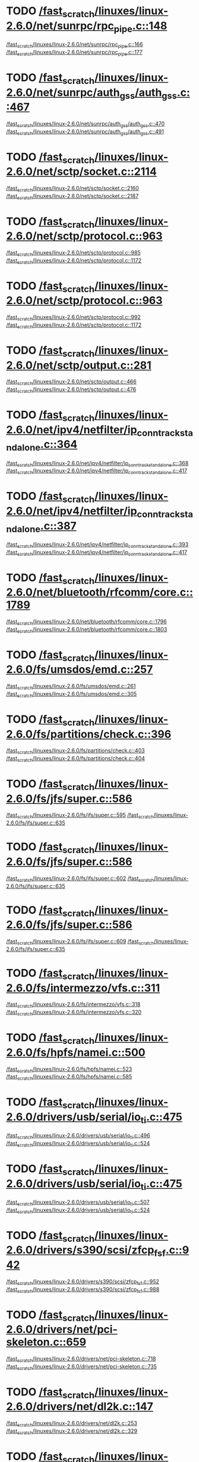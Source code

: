 * TODO [[view:/fast_scratch/linuxes/linux-2.6.0/net/sunrpc/rpc_pipe.c::face=ovl-face1::linb=148::colb=5::cole=8][/fast_scratch/linuxes/linux-2.6.0/net/sunrpc/rpc_pipe.c::148]]
[[view:/fast_scratch/linuxes/linux-2.6.0/net/sunrpc/rpc_pipe.c::face=ovl-face2::linb=166::colb=2::cole=4][/fast_scratch/linuxes/linux-2.6.0/net/sunrpc/rpc_pipe.c::166]]
[[view:/fast_scratch/linuxes/linux-2.6.0/net/sunrpc/rpc_pipe.c::face=ovl-face2::linb=177::colb=1::cole=7][/fast_scratch/linuxes/linux-2.6.0/net/sunrpc/rpc_pipe.c::177]]
* TODO [[view:/fast_scratch/linuxes/linux-2.6.0/net/sunrpc/auth_gss/auth_gss.c::face=ovl-face1::linb=467::colb=1::cole=3][/fast_scratch/linuxes/linux-2.6.0/net/sunrpc/auth_gss/auth_gss.c::467]]
[[view:/fast_scratch/linuxes/linux-2.6.0/net/sunrpc/auth_gss/auth_gss.c::face=ovl-face2::linb=470::colb=1::cole=3][/fast_scratch/linuxes/linux-2.6.0/net/sunrpc/auth_gss/auth_gss.c::470]]
[[view:/fast_scratch/linuxes/linux-2.6.0/net/sunrpc/auth_gss/auth_gss.c::face=ovl-face2::linb=491::colb=1::cole=7][/fast_scratch/linuxes/linux-2.6.0/net/sunrpc/auth_gss/auth_gss.c::491]]
* TODO [[view:/fast_scratch/linuxes/linux-2.6.0/net/sctp/socket.c::face=ovl-face1::linb=2114::colb=1::cole=3][/fast_scratch/linuxes/linux-2.6.0/net/sctp/socket.c::2114]]
[[view:/fast_scratch/linuxes/linux-2.6.0/net/sctp/socket.c::face=ovl-face2::linb=2160::colb=1::cole=3][/fast_scratch/linuxes/linux-2.6.0/net/sctp/socket.c::2160]]
[[view:/fast_scratch/linuxes/linux-2.6.0/net/sctp/socket.c::face=ovl-face2::linb=2187::colb=1::cole=7][/fast_scratch/linuxes/linux-2.6.0/net/sctp/socket.c::2187]]
* TODO [[view:/fast_scratch/linuxes/linux-2.6.0/net/sctp/protocol.c::face=ovl-face1::linb=963::colb=5::cole=11][/fast_scratch/linuxes/linux-2.6.0/net/sctp/protocol.c::963]]
[[view:/fast_scratch/linuxes/linux-2.6.0/net/sctp/protocol.c::face=ovl-face2::linb=985::colb=1::cole=3][/fast_scratch/linuxes/linux-2.6.0/net/sctp/protocol.c::985]]
[[view:/fast_scratch/linuxes/linux-2.6.0/net/sctp/protocol.c::face=ovl-face2::linb=1172::colb=1::cole=7][/fast_scratch/linuxes/linux-2.6.0/net/sctp/protocol.c::1172]]
* TODO [[view:/fast_scratch/linuxes/linux-2.6.0/net/sctp/protocol.c::face=ovl-face1::linb=963::colb=5::cole=11][/fast_scratch/linuxes/linux-2.6.0/net/sctp/protocol.c::963]]
[[view:/fast_scratch/linuxes/linux-2.6.0/net/sctp/protocol.c::face=ovl-face2::linb=992::colb=1::cole=3][/fast_scratch/linuxes/linux-2.6.0/net/sctp/protocol.c::992]]
[[view:/fast_scratch/linuxes/linux-2.6.0/net/sctp/protocol.c::face=ovl-face2::linb=1172::colb=1::cole=7][/fast_scratch/linuxes/linux-2.6.0/net/sctp/protocol.c::1172]]
* TODO [[view:/fast_scratch/linuxes/linux-2.6.0/net/sctp/output.c::face=ovl-face1::linb=281::colb=5::cole=8][/fast_scratch/linuxes/linux-2.6.0/net/sctp/output.c::281]]
[[view:/fast_scratch/linuxes/linux-2.6.0/net/sctp/output.c::face=ovl-face2::linb=466::colb=1::cole=3][/fast_scratch/linuxes/linux-2.6.0/net/sctp/output.c::466]]
[[view:/fast_scratch/linuxes/linux-2.6.0/net/sctp/output.c::face=ovl-face2::linb=476::colb=1::cole=7][/fast_scratch/linuxes/linux-2.6.0/net/sctp/output.c::476]]
* TODO [[view:/fast_scratch/linuxes/linux-2.6.0/net/ipv4/netfilter/ip_conntrack_standalone.c::face=ovl-face1::linb=364::colb=1::cole=3][/fast_scratch/linuxes/linux-2.6.0/net/ipv4/netfilter/ip_conntrack_standalone.c::364]]
[[view:/fast_scratch/linuxes/linux-2.6.0/net/ipv4/netfilter/ip_conntrack_standalone.c::face=ovl-face2::linb=368::colb=1::cole=3][/fast_scratch/linuxes/linux-2.6.0/net/ipv4/netfilter/ip_conntrack_standalone.c::368]]
[[view:/fast_scratch/linuxes/linux-2.6.0/net/ipv4/netfilter/ip_conntrack_standalone.c::face=ovl-face2::linb=417::colb=1::cole=7][/fast_scratch/linuxes/linux-2.6.0/net/ipv4/netfilter/ip_conntrack_standalone.c::417]]
* TODO [[view:/fast_scratch/linuxes/linux-2.6.0/net/ipv4/netfilter/ip_conntrack_standalone.c::face=ovl-face1::linb=387::colb=1::cole=3][/fast_scratch/linuxes/linux-2.6.0/net/ipv4/netfilter/ip_conntrack_standalone.c::387]]
[[view:/fast_scratch/linuxes/linux-2.6.0/net/ipv4/netfilter/ip_conntrack_standalone.c::face=ovl-face2::linb=393::colb=1::cole=3][/fast_scratch/linuxes/linux-2.6.0/net/ipv4/netfilter/ip_conntrack_standalone.c::393]]
[[view:/fast_scratch/linuxes/linux-2.6.0/net/ipv4/netfilter/ip_conntrack_standalone.c::face=ovl-face2::linb=417::colb=1::cole=7][/fast_scratch/linuxes/linux-2.6.0/net/ipv4/netfilter/ip_conntrack_standalone.c::417]]
* TODO [[view:/fast_scratch/linuxes/linux-2.6.0/net/bluetooth/rfcomm/core.c::face=ovl-face1::linb=1789::colb=1::cole=3][/fast_scratch/linuxes/linux-2.6.0/net/bluetooth/rfcomm/core.c::1789]]
[[view:/fast_scratch/linuxes/linux-2.6.0/net/bluetooth/rfcomm/core.c::face=ovl-face2::linb=1796::colb=1::cole=3][/fast_scratch/linuxes/linux-2.6.0/net/bluetooth/rfcomm/core.c::1796]]
[[view:/fast_scratch/linuxes/linux-2.6.0/net/bluetooth/rfcomm/core.c::face=ovl-face2::linb=1803::colb=1::cole=7][/fast_scratch/linuxes/linux-2.6.0/net/bluetooth/rfcomm/core.c::1803]]
* TODO [[view:/fast_scratch/linuxes/linux-2.6.0/fs/umsdos/emd.c::face=ovl-face1::linb=257::colb=2::cole=4][/fast_scratch/linuxes/linux-2.6.0/fs/umsdos/emd.c::257]]
[[view:/fast_scratch/linuxes/linux-2.6.0/fs/umsdos/emd.c::face=ovl-face2::linb=261::colb=2::cole=4][/fast_scratch/linuxes/linux-2.6.0/fs/umsdos/emd.c::261]]
[[view:/fast_scratch/linuxes/linux-2.6.0/fs/umsdos/emd.c::face=ovl-face2::linb=305::colb=1::cole=7][/fast_scratch/linuxes/linux-2.6.0/fs/umsdos/emd.c::305]]
* TODO [[view:/fast_scratch/linuxes/linux-2.6.0/fs/partitions/check.c::face=ovl-face1::linb=396::colb=1::cole=3][/fast_scratch/linuxes/linux-2.6.0/fs/partitions/check.c::396]]
[[view:/fast_scratch/linuxes/linux-2.6.0/fs/partitions/check.c::face=ovl-face2::linb=403::colb=1::cole=3][/fast_scratch/linuxes/linux-2.6.0/fs/partitions/check.c::403]]
[[view:/fast_scratch/linuxes/linux-2.6.0/fs/partitions/check.c::face=ovl-face2::linb=404::colb=2::cole=8][/fast_scratch/linuxes/linux-2.6.0/fs/partitions/check.c::404]]
* TODO [[view:/fast_scratch/linuxes/linux-2.6.0/fs/jfs/super.c::face=ovl-face1::linb=586::colb=1::cole=3][/fast_scratch/linuxes/linux-2.6.0/fs/jfs/super.c::586]]
[[view:/fast_scratch/linuxes/linux-2.6.0/fs/jfs/super.c::face=ovl-face2::linb=595::colb=1::cole=3][/fast_scratch/linuxes/linux-2.6.0/fs/jfs/super.c::595]]
[[view:/fast_scratch/linuxes/linux-2.6.0/fs/jfs/super.c::face=ovl-face2::linb=635::colb=1::cole=7][/fast_scratch/linuxes/linux-2.6.0/fs/jfs/super.c::635]]
* TODO [[view:/fast_scratch/linuxes/linux-2.6.0/fs/jfs/super.c::face=ovl-face1::linb=586::colb=1::cole=3][/fast_scratch/linuxes/linux-2.6.0/fs/jfs/super.c::586]]
[[view:/fast_scratch/linuxes/linux-2.6.0/fs/jfs/super.c::face=ovl-face2::linb=602::colb=1::cole=3][/fast_scratch/linuxes/linux-2.6.0/fs/jfs/super.c::602]]
[[view:/fast_scratch/linuxes/linux-2.6.0/fs/jfs/super.c::face=ovl-face2::linb=635::colb=1::cole=7][/fast_scratch/linuxes/linux-2.6.0/fs/jfs/super.c::635]]
* TODO [[view:/fast_scratch/linuxes/linux-2.6.0/fs/jfs/super.c::face=ovl-face1::linb=586::colb=1::cole=3][/fast_scratch/linuxes/linux-2.6.0/fs/jfs/super.c::586]]
[[view:/fast_scratch/linuxes/linux-2.6.0/fs/jfs/super.c::face=ovl-face2::linb=609::colb=1::cole=3][/fast_scratch/linuxes/linux-2.6.0/fs/jfs/super.c::609]]
[[view:/fast_scratch/linuxes/linux-2.6.0/fs/jfs/super.c::face=ovl-face2::linb=635::colb=1::cole=7][/fast_scratch/linuxes/linux-2.6.0/fs/jfs/super.c::635]]
* TODO [[view:/fast_scratch/linuxes/linux-2.6.0/fs/intermezzo/vfs.c::face=ovl-face1::linb=311::colb=8::cole=10][/fast_scratch/linuxes/linux-2.6.0/fs/intermezzo/vfs.c::311]]
[[view:/fast_scratch/linuxes/linux-2.6.0/fs/intermezzo/vfs.c::face=ovl-face2::linb=318::colb=8::cole=10][/fast_scratch/linuxes/linux-2.6.0/fs/intermezzo/vfs.c::318]]
[[view:/fast_scratch/linuxes/linux-2.6.0/fs/intermezzo/vfs.c::face=ovl-face2::linb=320::colb=16::cole=22][/fast_scratch/linuxes/linux-2.6.0/fs/intermezzo/vfs.c::320]]
* TODO [[view:/fast_scratch/linuxes/linux-2.6.0/fs/hpfs/namei.c::face=ovl-face1::linb=500::colb=1::cole=4][/fast_scratch/linuxes/linux-2.6.0/fs/hpfs/namei.c::500]]
[[view:/fast_scratch/linuxes/linux-2.6.0/fs/hpfs/namei.c::face=ovl-face2::linb=523::colb=3::cole=5][/fast_scratch/linuxes/linux-2.6.0/fs/hpfs/namei.c::523]]
[[view:/fast_scratch/linuxes/linux-2.6.0/fs/hpfs/namei.c::face=ovl-face2::linb=585::colb=1::cole=7][/fast_scratch/linuxes/linux-2.6.0/fs/hpfs/namei.c::585]]
* TODO [[view:/fast_scratch/linuxes/linux-2.6.0/drivers/usb/serial/io_ti.c::face=ovl-face1::linb=475::colb=5::cole=15][/fast_scratch/linuxes/linux-2.6.0/drivers/usb/serial/io_ti.c::475]]
[[view:/fast_scratch/linuxes/linux-2.6.0/drivers/usb/serial/io_ti.c::face=ovl-face2::linb=496::colb=1::cole=3][/fast_scratch/linuxes/linux-2.6.0/drivers/usb/serial/io_ti.c::496]]
[[view:/fast_scratch/linuxes/linux-2.6.0/drivers/usb/serial/io_ti.c::face=ovl-face2::linb=524::colb=1::cole=7][/fast_scratch/linuxes/linux-2.6.0/drivers/usb/serial/io_ti.c::524]]
* TODO [[view:/fast_scratch/linuxes/linux-2.6.0/drivers/usb/serial/io_ti.c::face=ovl-face1::linb=475::colb=5::cole=15][/fast_scratch/linuxes/linux-2.6.0/drivers/usb/serial/io_ti.c::475]]
[[view:/fast_scratch/linuxes/linux-2.6.0/drivers/usb/serial/io_ti.c::face=ovl-face2::linb=507::colb=1::cole=3][/fast_scratch/linuxes/linux-2.6.0/drivers/usb/serial/io_ti.c::507]]
[[view:/fast_scratch/linuxes/linux-2.6.0/drivers/usb/serial/io_ti.c::face=ovl-face2::linb=524::colb=1::cole=7][/fast_scratch/linuxes/linux-2.6.0/drivers/usb/serial/io_ti.c::524]]
* TODO [[view:/fast_scratch/linuxes/linux-2.6.0/drivers/s390/scsi/zfcp_fsf.c::face=ovl-face1::linb=942::colb=1::cole=3][/fast_scratch/linuxes/linux-2.6.0/drivers/s390/scsi/zfcp_fsf.c::942]]
[[view:/fast_scratch/linuxes/linux-2.6.0/drivers/s390/scsi/zfcp_fsf.c::face=ovl-face2::linb=952::colb=1::cole=3][/fast_scratch/linuxes/linux-2.6.0/drivers/s390/scsi/zfcp_fsf.c::952]]
[[view:/fast_scratch/linuxes/linux-2.6.0/drivers/s390/scsi/zfcp_fsf.c::face=ovl-face2::linb=988::colb=1::cole=7][/fast_scratch/linuxes/linux-2.6.0/drivers/s390/scsi/zfcp_fsf.c::988]]
* TODO [[view:/fast_scratch/linuxes/linux-2.6.0/drivers/net/pci-skeleton.c::face=ovl-face1::linb=659::colb=1::cole=3][/fast_scratch/linuxes/linux-2.6.0/drivers/net/pci-skeleton.c::659]]
[[view:/fast_scratch/linuxes/linux-2.6.0/drivers/net/pci-skeleton.c::face=ovl-face2::linb=718::colb=1::cole=3][/fast_scratch/linuxes/linux-2.6.0/drivers/net/pci-skeleton.c::718]]
[[view:/fast_scratch/linuxes/linux-2.6.0/drivers/net/pci-skeleton.c::face=ovl-face2::linb=735::colb=1::cole=7][/fast_scratch/linuxes/linux-2.6.0/drivers/net/pci-skeleton.c::735]]
* TODO [[view:/fast_scratch/linuxes/linux-2.6.0/drivers/net/dl2k.c::face=ovl-face1::linb=147::colb=1::cole=3][/fast_scratch/linuxes/linux-2.6.0/drivers/net/dl2k.c::147]]
[[view:/fast_scratch/linuxes/linux-2.6.0/drivers/net/dl2k.c::face=ovl-face2::linb=253::colb=1::cole=3][/fast_scratch/linuxes/linux-2.6.0/drivers/net/dl2k.c::253]]
[[view:/fast_scratch/linuxes/linux-2.6.0/drivers/net/dl2k.c::face=ovl-face2::linb=329::colb=1::cole=7][/fast_scratch/linuxes/linux-2.6.0/drivers/net/dl2k.c::329]]
* TODO [[view:/fast_scratch/linuxes/linux-2.6.0/drivers/net/dl2k.c::face=ovl-face1::linb=147::colb=1::cole=3][/fast_scratch/linuxes/linux-2.6.0/drivers/net/dl2k.c::147]]
[[view:/fast_scratch/linuxes/linux-2.6.0/drivers/net/dl2k.c::face=ovl-face2::linb=259::colb=1::cole=3][/fast_scratch/linuxes/linux-2.6.0/drivers/net/dl2k.c::259]]
[[view:/fast_scratch/linuxes/linux-2.6.0/drivers/net/dl2k.c::face=ovl-face2::linb=329::colb=1::cole=7][/fast_scratch/linuxes/linux-2.6.0/drivers/net/dl2k.c::329]]
* TODO [[view:/fast_scratch/linuxes/linux-2.6.0/drivers/net/au1000_eth.c::face=ovl-face1::linb=660::colb=8::cole=14][/fast_scratch/linuxes/linux-2.6.0/drivers/net/au1000_eth.c::660]]
[[view:/fast_scratch/linuxes/linux-2.6.0/drivers/net/au1000_eth.c::face=ovl-face2::linb=770::colb=2::cole=4][/fast_scratch/linuxes/linux-2.6.0/drivers/net/au1000_eth.c::770]]
[[view:/fast_scratch/linuxes/linux-2.6.0/drivers/net/au1000_eth.c::face=ovl-face2::linb=815::colb=1::cole=7][/fast_scratch/linuxes/linux-2.6.0/drivers/net/au1000_eth.c::815]]
* TODO [[view:/fast_scratch/linuxes/linux-2.6.0/drivers/net/au1000_eth.c::face=ovl-face1::linb=660::colb=8::cole=14][/fast_scratch/linuxes/linux-2.6.0/drivers/net/au1000_eth.c::660]]
[[view:/fast_scratch/linuxes/linux-2.6.0/drivers/net/au1000_eth.c::face=ovl-face2::linb=776::colb=2::cole=4][/fast_scratch/linuxes/linux-2.6.0/drivers/net/au1000_eth.c::776]]
[[view:/fast_scratch/linuxes/linux-2.6.0/drivers/net/au1000_eth.c::face=ovl-face2::linb=815::colb=1::cole=7][/fast_scratch/linuxes/linux-2.6.0/drivers/net/au1000_eth.c::815]]
* TODO [[view:/fast_scratch/linuxes/linux-2.6.0/drivers/net/amd8111e.c::face=ovl-face1::linb=1803::colb=1::cole=3][/fast_scratch/linuxes/linux-2.6.0/drivers/net/amd8111e.c::1803]]
[[view:/fast_scratch/linuxes/linux-2.6.0/drivers/net/amd8111e.c::face=ovl-face2::linb=1812::colb=1::cole=3][/fast_scratch/linuxes/linux-2.6.0/drivers/net/amd8111e.c::1812]]
[[view:/fast_scratch/linuxes/linux-2.6.0/drivers/net/amd8111e.c::face=ovl-face2::linb=1938::colb=1::cole=7][/fast_scratch/linuxes/linux-2.6.0/drivers/net/amd8111e.c::1938]]
* TODO [[view:/fast_scratch/linuxes/linux-2.6.0/drivers/net/irda/irtty-sir.c::face=ovl-face1::linb=497::colb=5::cole=8][/fast_scratch/linuxes/linux-2.6.0/drivers/net/irda/irtty-sir.c::497]]
[[view:/fast_scratch/linuxes/linux-2.6.0/drivers/net/irda/irtty-sir.c::face=ovl-face2::linb=538::colb=1::cole=3][/fast_scratch/linuxes/linux-2.6.0/drivers/net/irda/irtty-sir.c::538]]
[[view:/fast_scratch/linuxes/linux-2.6.0/drivers/net/irda/irtty-sir.c::face=ovl-face2::linb=561::colb=1::cole=7][/fast_scratch/linuxes/linux-2.6.0/drivers/net/irda/irtty-sir.c::561]]
* TODO [[view:/fast_scratch/linuxes/linux-2.6.0/drivers/net/irda/au1k_ir.c::face=ovl-face1::linb=214::colb=8::cole=14][/fast_scratch/linuxes/linux-2.6.0/drivers/net/irda/au1k_ir.c::214]]
[[view:/fast_scratch/linuxes/linux-2.6.0/drivers/net/irda/au1k_ir.c::face=ovl-face2::linb=227::colb=1::cole=3][/fast_scratch/linuxes/linux-2.6.0/drivers/net/irda/au1k_ir.c::227]]
[[view:/fast_scratch/linuxes/linux-2.6.0/drivers/net/irda/au1k_ir.c::face=ovl-face2::linb=312::colb=1::cole=7][/fast_scratch/linuxes/linux-2.6.0/drivers/net/irda/au1k_ir.c::312]]
* TODO [[view:/fast_scratch/linuxes/linux-2.6.0/drivers/net/irda/au1k_ir.c::face=ovl-face1::linb=214::colb=8::cole=14][/fast_scratch/linuxes/linux-2.6.0/drivers/net/irda/au1k_ir.c::214]]
[[view:/fast_scratch/linuxes/linux-2.6.0/drivers/net/irda/au1k_ir.c::face=ovl-face2::linb=278::colb=2::cole=4][/fast_scratch/linuxes/linux-2.6.0/drivers/net/irda/au1k_ir.c::278]]
[[view:/fast_scratch/linuxes/linux-2.6.0/drivers/net/irda/au1k_ir.c::face=ovl-face2::linb=312::colb=1::cole=7][/fast_scratch/linuxes/linux-2.6.0/drivers/net/irda/au1k_ir.c::312]]
* TODO [[view:/fast_scratch/linuxes/linux-2.6.0/drivers/net/irda/au1k_ir.c::face=ovl-face1::linb=214::colb=8::cole=14][/fast_scratch/linuxes/linux-2.6.0/drivers/net/irda/au1k_ir.c::214]]
[[view:/fast_scratch/linuxes/linux-2.6.0/drivers/net/irda/au1k_ir.c::face=ovl-face2::linb=287::colb=2::cole=4][/fast_scratch/linuxes/linux-2.6.0/drivers/net/irda/au1k_ir.c::287]]
[[view:/fast_scratch/linuxes/linux-2.6.0/drivers/net/irda/au1k_ir.c::face=ovl-face2::linb=312::colb=1::cole=7][/fast_scratch/linuxes/linux-2.6.0/drivers/net/irda/au1k_ir.c::312]]
* TODO [[view:/fast_scratch/linuxes/linux-2.6.0/drivers/message/i2o/i2o_proc.c::face=ovl-face1::linb=963::colb=1::cole=4][/fast_scratch/linuxes/linux-2.6.0/drivers/message/i2o/i2o_proc.c::963]]
[[view:/fast_scratch/linuxes/linux-2.6.0/drivers/message/i2o/i2o_proc.c::face=ovl-face2::linb=975::colb=1::cole=3][/fast_scratch/linuxes/linux-2.6.0/drivers/message/i2o/i2o_proc.c::975]]
[[view:/fast_scratch/linuxes/linux-2.6.0/drivers/message/i2o/i2o_proc.c::face=ovl-face2::linb=979::colb=2::cole=8][/fast_scratch/linuxes/linux-2.6.0/drivers/message/i2o/i2o_proc.c::979]]
* TODO [[view:/fast_scratch/linuxes/linux-2.6.0/drivers/message/fusion/mptbase.c::face=ovl-face1::linb=3158::colb=1::cole=3][/fast_scratch/linuxes/linux-2.6.0/drivers/message/fusion/mptbase.c::3158]]
[[view:/fast_scratch/linuxes/linux-2.6.0/drivers/message/fusion/mptbase.c::face=ovl-face2::linb=3165::colb=2::cole=4][/fast_scratch/linuxes/linux-2.6.0/drivers/message/fusion/mptbase.c::3165]]
[[view:/fast_scratch/linuxes/linux-2.6.0/drivers/message/fusion/mptbase.c::face=ovl-face2::linb=3168::colb=3::cole=9][/fast_scratch/linuxes/linux-2.6.0/drivers/message/fusion/mptbase.c::3168]]
* TODO [[view:/fast_scratch/linuxes/linux-2.6.0/drivers/media/video/cpia_usb.c::face=ovl-face1::linb=180::colb=10::cole=16][/fast_scratch/linuxes/linux-2.6.0/drivers/media/video/cpia_usb.c::180]]
[[view:/fast_scratch/linuxes/linux-2.6.0/drivers/media/video/cpia_usb.c::face=ovl-face2::linb=260::colb=1::cole=3][/fast_scratch/linuxes/linux-2.6.0/drivers/media/video/cpia_usb.c::260]]
[[view:/fast_scratch/linuxes/linux-2.6.0/drivers/media/video/cpia_usb.c::face=ovl-face2::linb=290::colb=1::cole=7][/fast_scratch/linuxes/linux-2.6.0/drivers/media/video/cpia_usb.c::290]]
* TODO [[view:/fast_scratch/linuxes/linux-2.6.0/drivers/media/video/cpia_usb.c::face=ovl-face1::linb=180::colb=10::cole=16][/fast_scratch/linuxes/linux-2.6.0/drivers/media/video/cpia_usb.c::180]]
[[view:/fast_scratch/linuxes/linux-2.6.0/drivers/media/video/cpia_usb.c::face=ovl-face2::linb=266::colb=1::cole=3][/fast_scratch/linuxes/linux-2.6.0/drivers/media/video/cpia_usb.c::266]]
[[view:/fast_scratch/linuxes/linux-2.6.0/drivers/media/video/cpia_usb.c::face=ovl-face2::linb=290::colb=1::cole=7][/fast_scratch/linuxes/linux-2.6.0/drivers/media/video/cpia_usb.c::290]]
* TODO [[view:/fast_scratch/linuxes/linux-2.6.0/drivers/isdn/i4l/isdn_tty.c::face=ovl-face1::linb=2034::colb=1::cole=3][/fast_scratch/linuxes/linux-2.6.0/drivers/isdn/i4l/isdn_tty.c::2034]]
[[view:/fast_scratch/linuxes/linux-2.6.0/drivers/isdn/i4l/isdn_tty.c::face=ovl-face2::linb=2086::colb=2::cole=4][/fast_scratch/linuxes/linux-2.6.0/drivers/isdn/i4l/isdn_tty.c::2086]]
[[view:/fast_scratch/linuxes/linux-2.6.0/drivers/isdn/i4l/isdn_tty.c::face=ovl-face2::linb=2110::colb=1::cole=7][/fast_scratch/linuxes/linux-2.6.0/drivers/isdn/i4l/isdn_tty.c::2110]]
* TODO [[view:/fast_scratch/linuxes/linux-2.6.0/drivers/cdrom/gscd.c::face=ovl-face1::linb=902::colb=5::cole=8][/fast_scratch/linuxes/linux-2.6.0/drivers/cdrom/gscd.c::902]]
[[view:/fast_scratch/linuxes/linux-2.6.0/drivers/cdrom/gscd.c::face=ovl-face2::linb=953::colb=1::cole=3][/fast_scratch/linuxes/linux-2.6.0/drivers/cdrom/gscd.c::953]]
[[view:/fast_scratch/linuxes/linux-2.6.0/drivers/cdrom/gscd.c::face=ovl-face2::linb=987::colb=1::cole=7][/fast_scratch/linuxes/linux-2.6.0/drivers/cdrom/gscd.c::987]]
* TODO [[view:/fast_scratch/linuxes/linux-2.6.0/drivers/cdrom/aztcd.c::face=ovl-face1::linb=1706::colb=5::cole=8][/fast_scratch/linuxes/linux-2.6.0/drivers/cdrom/aztcd.c::1706]]
[[view:/fast_scratch/linuxes/linux-2.6.0/drivers/cdrom/aztcd.c::face=ovl-face2::linb=1910::colb=1::cole=3][/fast_scratch/linuxes/linux-2.6.0/drivers/cdrom/aztcd.c::1910]]
[[view:/fast_scratch/linuxes/linux-2.6.0/drivers/cdrom/aztcd.c::face=ovl-face2::linb=1946::colb=1::cole=7][/fast_scratch/linuxes/linux-2.6.0/drivers/cdrom/aztcd.c::1946]]
* TODO [[view:/fast_scratch/linuxes/linux-2.6.0/drivers/atm/atmtcp.c::face=ovl-face1::linb=285::colb=8::cole=14][/fast_scratch/linuxes/linux-2.6.0/drivers/atm/atmtcp.c::285]]
[[view:/fast_scratch/linuxes/linux-2.6.0/drivers/atm/atmtcp.c::face=ovl-face2::linb=310::colb=1::cole=3][/fast_scratch/linuxes/linux-2.6.0/drivers/atm/atmtcp.c::310]]
[[view:/fast_scratch/linuxes/linux-2.6.0/drivers/atm/atmtcp.c::face=ovl-face2::linb=328::colb=1::cole=7][/fast_scratch/linuxes/linux-2.6.0/drivers/atm/atmtcp.c::328]]
* TODO [[view:/fast_scratch/linuxes/linux-2.6.0/drivers/acorn/block/mfmhd.c::face=ovl-face1::linb=1270::colb=1::cole=3][/fast_scratch/linuxes/linux-2.6.0/drivers/acorn/block/mfmhd.c::1270]]
[[view:/fast_scratch/linuxes/linux-2.6.0/drivers/acorn/block/mfmhd.c::face=ovl-face2::linb=1279::colb=1::cole=3][/fast_scratch/linuxes/linux-2.6.0/drivers/acorn/block/mfmhd.c::1279]]
[[view:/fast_scratch/linuxes/linux-2.6.0/drivers/acorn/block/mfmhd.c::face=ovl-face2::linb=1330::colb=1::cole=7][/fast_scratch/linuxes/linux-2.6.0/drivers/acorn/block/mfmhd.c::1330]]
* TODO [[view:/fast_scratch/linuxes/linux-2.6.0/drivers/acorn/block/mfmhd.c::face=ovl-face1::linb=1270::colb=1::cole=3][/fast_scratch/linuxes/linux-2.6.0/drivers/acorn/block/mfmhd.c::1270]]
[[view:/fast_scratch/linuxes/linux-2.6.0/drivers/acorn/block/mfmhd.c::face=ovl-face2::linb=1293::colb=2::cole=4][/fast_scratch/linuxes/linux-2.6.0/drivers/acorn/block/mfmhd.c::1293]]
[[view:/fast_scratch/linuxes/linux-2.6.0/drivers/acorn/block/mfmhd.c::face=ovl-face2::linb=1330::colb=1::cole=7][/fast_scratch/linuxes/linux-2.6.0/drivers/acorn/block/mfmhd.c::1330]]
* TODO [[view:/fast_scratch/linuxes/linux-2.6.0/arch/sparc64/solaris/socket.c::face=ovl-face1::linb=369::colb=21::cole=24][/fast_scratch/linuxes/linux-2.6.0/arch/sparc64/solaris/socket.c::369]]
[[view:/fast_scratch/linuxes/linux-2.6.0/arch/sparc64/solaris/socket.c::face=ovl-face2::linb=379::colb=1::cole=3][/fast_scratch/linuxes/linux-2.6.0/arch/sparc64/solaris/socket.c::379]]
[[view:/fast_scratch/linuxes/linux-2.6.0/arch/sparc64/solaris/socket.c::face=ovl-face2::linb=414::colb=1::cole=7][/fast_scratch/linuxes/linux-2.6.0/arch/sparc64/solaris/socket.c::414]]
* TODO [[view:/fast_scratch/linuxes/linux-2.6.0/arch/parisc/kernel/sys_parisc32.c::face=ovl-face1::linb=198::colb=1::cole=3][/fast_scratch/linuxes/linux-2.6.0/arch/parisc/kernel/sys_parisc32.c::198]]
[[view:/fast_scratch/linuxes/linux-2.6.0/arch/parisc/kernel/sys_parisc32.c::face=ovl-face2::linb=201::colb=1::cole=3][/fast_scratch/linuxes/linux-2.6.0/arch/parisc/kernel/sys_parisc32.c::201]]
[[view:/fast_scratch/linuxes/linux-2.6.0/arch/parisc/kernel/sys_parisc32.c::face=ovl-face2::linb=246::colb=1::cole=7][/fast_scratch/linuxes/linux-2.6.0/arch/parisc/kernel/sys_parisc32.c::246]]
* TODO [[view:/fast_scratch/linuxes/linux-2.6.0/arch/parisc/kernel/sys_parisc32.c::face=ovl-face1::linb=198::colb=1::cole=3][/fast_scratch/linuxes/linux-2.6.0/arch/parisc/kernel/sys_parisc32.c::198]]
[[view:/fast_scratch/linuxes/linux-2.6.0/arch/parisc/kernel/sys_parisc32.c::face=ovl-face2::linb=204::colb=1::cole=3][/fast_scratch/linuxes/linux-2.6.0/arch/parisc/kernel/sys_parisc32.c::204]]
[[view:/fast_scratch/linuxes/linux-2.6.0/arch/parisc/kernel/sys_parisc32.c::face=ovl-face2::linb=246::colb=1::cole=7][/fast_scratch/linuxes/linux-2.6.0/arch/parisc/kernel/sys_parisc32.c::246]]
